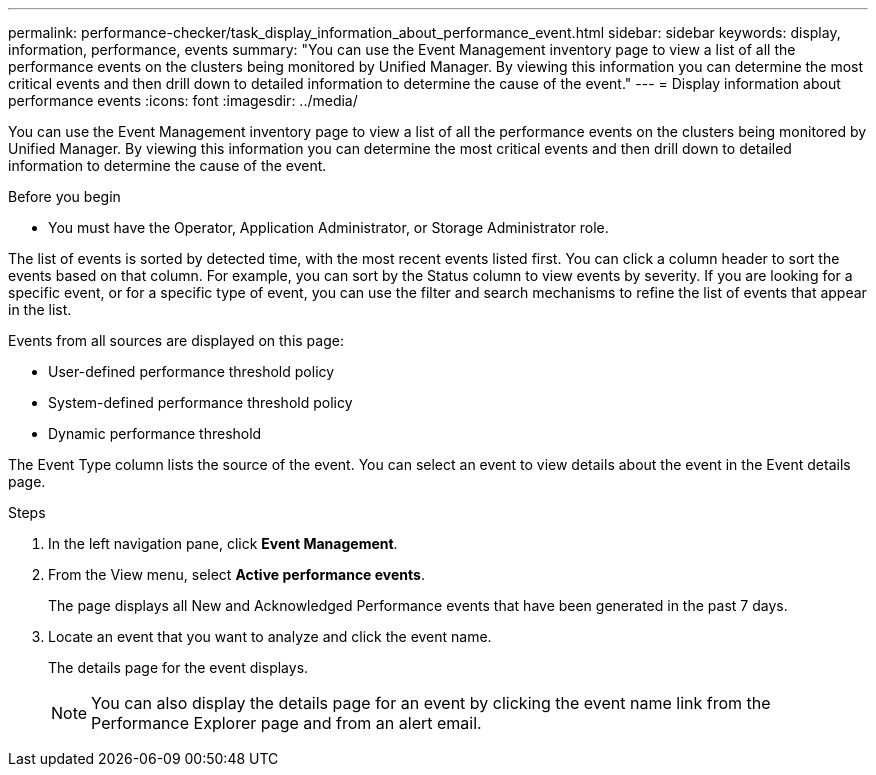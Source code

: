 ---
permalink: performance-checker/task_display_information_about_performance_event.html
sidebar: sidebar
keywords: display, information, performance, events
summary: "You can use the Event Management inventory page to view a list of all the performance events on the clusters being monitored by Unified Manager. By viewing this information you can determine the most critical events and then drill down to detailed information to determine the cause of the event."
---
= Display information about performance events
:icons: font
:imagesdir: ../media/

[.lead]
You can use the Event Management inventory page to view a list of all the performance events on the clusters being monitored by Unified Manager. By viewing this information you can determine the most critical events and then drill down to detailed information to determine the cause of the event.

.Before you begin

* You must have the Operator, Application Administrator, or Storage Administrator role.

The list of events is sorted by detected time, with the most recent events listed first. You can click a column header to sort the events based on that column. For example, you can sort by the Status column to view events by severity. If you are looking for a specific event, or for a specific type of event, you can use the filter and search mechanisms to refine the list of events that appear in the list.

Events from all sources are displayed on this page:

* User-defined performance threshold policy
* System-defined performance threshold policy
* Dynamic performance threshold

The Event Type column lists the source of the event. You can select an event to view details about the event in the Event details page.

.Steps
. In the left navigation pane, click *Event Management*.
. From the View menu, select *Active performance events*.
+
The page displays all New and Acknowledged Performance events that have been generated in the past 7 days.

. Locate an event that you want to analyze and click the event name.
+
The details page for the event displays.
+
[NOTE]
====
You can also display the details page for an event by clicking the event name link from the Performance Explorer page and from an alert email.
====
// 2025-6-10, ONTAPDOC-133
